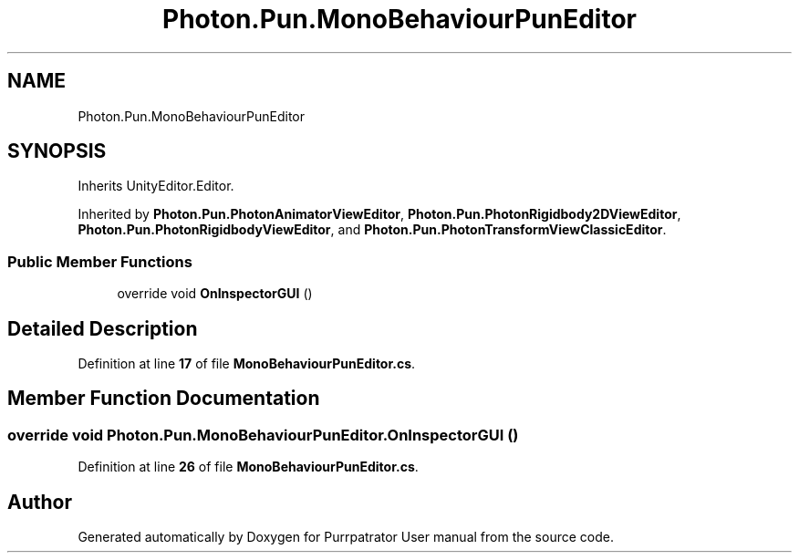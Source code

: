 .TH "Photon.Pun.MonoBehaviourPunEditor" 3 "Mon Apr 18 2022" "Purrpatrator User manual" \" -*- nroff -*-
.ad l
.nh
.SH NAME
Photon.Pun.MonoBehaviourPunEditor
.SH SYNOPSIS
.br
.PP
.PP
Inherits UnityEditor\&.Editor\&.
.PP
Inherited by \fBPhoton\&.Pun\&.PhotonAnimatorViewEditor\fP, \fBPhoton\&.Pun\&.PhotonRigidbody2DViewEditor\fP, \fBPhoton\&.Pun\&.PhotonRigidbodyViewEditor\fP, and \fBPhoton\&.Pun\&.PhotonTransformViewClassicEditor\fP\&.
.SS "Public Member Functions"

.in +1c
.ti -1c
.RI "override void \fBOnInspectorGUI\fP ()"
.br
.in -1c
.SH "Detailed Description"
.PP 
Definition at line \fB17\fP of file \fBMonoBehaviourPunEditor\&.cs\fP\&.
.SH "Member Function Documentation"
.PP 
.SS "override void Photon\&.Pun\&.MonoBehaviourPunEditor\&.OnInspectorGUI ()"

.PP
Definition at line \fB26\fP of file \fBMonoBehaviourPunEditor\&.cs\fP\&.

.SH "Author"
.PP 
Generated automatically by Doxygen for Purrpatrator User manual from the source code\&.

